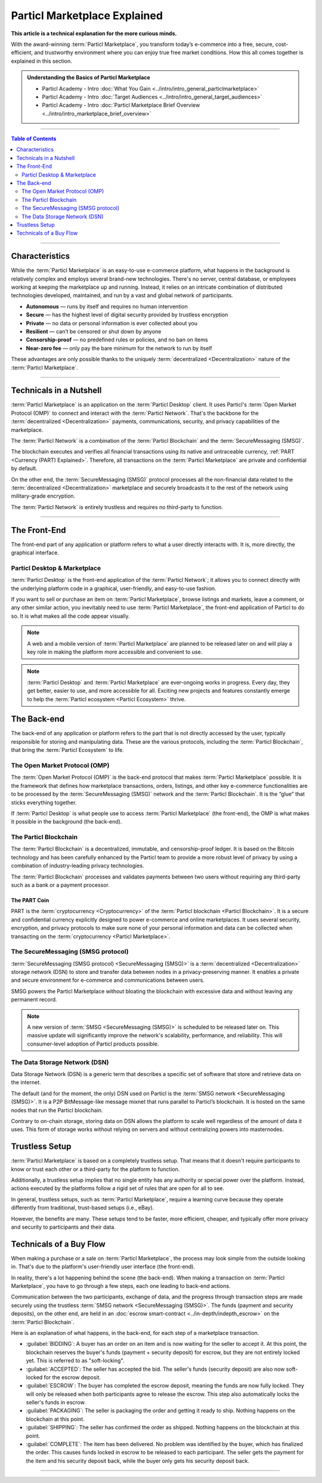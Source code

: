 =============================
Particl Marketplace Explained
=============================

**This article is a technical explanation for the more curious minds.**

.. meta::
      
      :description lang=en: Deep dive explanation of Particl's blockchain e-commerce solution yielding fair market conditions. Simply put, it's the most secure and private online marketplace on the web.

With the award-winning :term:`Particl Marketplace`, you transform today’s e-commerce into a free, secure, cost-efficient, and trustworthy environment where you can enjoy true free market conditions. How this all comes together is explained in this section. 

.. admonition:: Understanding the Basics of Particl Marketplace

   - Particl Academy - Intro :doc:`What You Gain <../intro/intro_general_particlmarketplace>`
   - Particl Academy - Intro :doc:`Target Audiences <../intro/intro_general_target_audiences>`
   - Particl Academy - Intro :doc:`Particl Marketplace Brief Overview <../intro/intro_marketplace_brief_overview>`

----

.. contents:: Table of Contents
   :local:
   :backlinks: none
   :depth: 2

----

Characteristics
---------------

While the :term:`Particl Marketplace` is an easy-to-use e-commerce platform, what happens in the background is relatively complex and employs several brand-new technologies. There's no server, central database, or employees working at keeping the marketplace up and running. Instead, it relies on an intricate combination of distributed technologies developed, maintained, and run by a vast and global network of participants.

* **Autonomous** — runs by itself and requires no human intervention
* **Secure** — has the highest level of digital security provided by trustless encryption
* **Private** — no data or personal information is ever collected about you
* **Resilient** — can’t be censored or shut down by anyone
* **Censorship-proof** — no predefined rules or policies, and no ban on items
* **Near-zero fee** — only pay the bare minimum for the network to run by itself

These advantages are only possible thanks to the uniquely :term:`decentralized <Decentralization>` nature of the :term:`Particl Marketplace`.

----

Technicals in a Nutshell
------------------------

:term:`Particl Marketplace` is an application on the :term:`Particl Desktop` client. It uses Particl's :term:`Open Market Protocol (OMP)` to connect and interact with the :term:`Particl Network`. That's the backbone for the :term:`decentralized <Decentralization>` payments, communications, security, and privacy capabilities of the marketplace. 

The :term:`Particl Network` is a combination of the :term:`Particl Blockchain` and the :term:`SecureMessaging (SMSG)`. 

The blockchain executes and verifies all financial transactions using its native and untraceable currency, :ref:`PART <Currency (PART) Explained>`. Therefore, all transactions on the :term:`Particl Marketplace` are private and confidential by default.

On the other end, the :term:`SecureMessaging (SMSG)` protocol processes all the non-financial data related to the :term:`decentralized <Decentralization>` marketplace and securely broadcasts it to the rest of the network using military-grade encryption. 

The :term:`Particl Network` is entirely trustless and requires no third-party to function.

----

The Front-End 
-------------

The front-end part of any application or platform refers to what a user directly interacts with. It is, more directly, the graphical interface. 

Particl Desktop & Marketplace
~~~~~~~~~~~~~~~~~~~~~~~~~~~~~

:term:`Particl Desktop` is the front-end application of the :term:`Particl Network`; it allows you to connect directly with the underlying platform code in a graphical, user-friendly, and easy-to-use fashion.

If you want to sell or purchase an item on :term:`Particl Marketplace`, browse listings and markets, leave a comment, or any other similar action, you inevitably need to use :term:`Particl Marketplace`, the front-end application of Particl to do so. It is what makes all the code appear visually.

.. note::

   A web and a mobile version of :term:`Particl Marketplace` are planned to be released later on and will play a key role in making the platform more accessible and convenient to use.

.. note:: 
   
   :term:`Particl Desktop` and :term:`Particl Marketplace` are ever-ongoing works in progress. Every day, they get better, easier to use, and more accessible for all. Exciting new projects and features constantly emerge to help the :term:`Particl ecosystem <Particl Ecosystem>` thrive. 

.. seealso::

 - Particl Academy - :doc:`All Functions <../intro/intro_general_functions>`
 - Github - `Particl Desktop <https://github.com/particl/particl-desktop>`_

The Back-end 
-----------

The back-end of any application or platform refers to the part that is not directly accessed by the user, typically responsible for storing and manipulating data. These are the various protocols, including the :term:`Particl Blockchain`, that bring the :term:`Particl Ecosystem` to life. 

The Open Market Protocol (OMP)
~~~~~~~~~~~~~~~~~~~~~~~~~~~~~~

The :term:`Open Market Protocol (OMP)` is the back-end protocol that makes :term:`Particl Marketplace` possible. It is the framework that defines how marketplace transactions, orders, listings, and other key e-commerce functionalities are to be processed by the :term:`SecureMessaging (SMSG)` network and the :term:`Particl Blockchain`. It is the “glue” that sticks everything together. 

If :term:`Particl Desktop` is what people use to access :term:`Particl Marketplace` (the front-end), the OMP is what makes it possible in the background (the back-end).

.. seealso::

 - Particl Wiki - `Open Market Protocol <https://particl.wiki/learn/marketplace/open-market-protocol/>`_
 - Particl Wiki - `SecureMessaging <https://particl.wiki/learn/marketplace/smsg/>`_
 - Github - `Particl Market <https://github.com/particl/particl-market>`_
 - Github - `OMP Lib <https://github.com/particl/omp-lib>`_
 - Github - `Particl RPC Documentation <https://particl.github.io/rpc-docs/>`_

The Particl Blockchain
~~~~~~~~~~~~~~~~~~~~~~

The :term:`Particl Blockchain` is a decentralized, immutable, and censorship-proof ledger. It is based on the Bitcoin technology and has been carefully enhanced by the Particl team to provide a more robust level of privacy by using a combination of industry-leading privacy technologies. 

The :term:`Particl Blockchain` processes and validates payments between two users without requiring any third-party such as a bank or a payment processor.

The PART Coin
^^^^^^^^^^^^^

PART is the :term:`cryptocurrency <Cryptocurrency>` of the :term:`Particl blockchain <Particl Blockchain>`. It is a secure and confidential currency explicitly designed to power e-commerce and online marketplaces. It uses several security, encryption, and privacy protocols to make sure none of your personal information and data can be collected when transacting on the :term:`cryptocurrency <Particl Marketplace>`. 

.. seealso::

 - Github - `Particl Core <https://github.com/particl/particl-core>`_
 - Block Explorer - `Insight <https://explorer.particl.io>`_
 - Particl Academy - :doc:`Blockchain Specifications <../in-depth/indepth_part_coin>`
 - Particl Academy - :doc:`PART Coin <../in-depth/indepth_part_coin>`

The SecureMessaging (SMSG protocol)
~~~~~~~~~~~~~~~~~~~~~~~~~~~~~~~~~~~

:term:`SecureMessaging (SMSG protocol) <SecureMessaging (SMSG)>` is a :term:`decentralized <Decentralization>` storage network (DSN) to store and transfer data between nodes in a privacy-preserving manner. It enables a private and secure environment for e-commerce and communications between users. 

SMSG powers the Particl Marketplace without bloating the blockchain with excessive data and without leaving any permanent record.

.. note::

 A new version of :term:`SMSG <SecureMessaging (SMSG)>` is scheduled to be released later on. This massive update will significantly improve the network's scalability, performance, and reliability. This will consumer-level adoption of Particl products possible.

.. seealso::

 - Github - `Particl Core <https://github.com/particl/particl-core>`_
 - Particl Wiki - `SecureMessaging <https://particl.wiki/learn/marketplace/smsg/>`_

The Data Storage Network (DSN)
~~~~~~~~~~~~~~~~~~~~~~~~~~~~~~

Data Storage Network (DSN) is a generic term that describes a specific set of software that store and retrieve data on the internet. 

The default (and for the moment, the only) DSN used on Particl is the :term:`SMSG network <SecureMessaging (SMSG)>`. It is a P2P BitMessage-like message mixnet that runs parallel to Particl’s blockchain. It is hosted on the same nodes that run the Particl blockchain.

Contrary to on-chain storage, storing data on DSN allows the platform to scale well regardless of the amount of data it uses. This form of storage works without relying on servers and without centralizing powers into masternodes.

.. seealso::

 - Github - `Particl Core <https://github.com/particl/particl-core>`_
 - Particl Wiki - `Data Storage Network <https://particl.wiki/learn/marketplace/data-storage-network/>`_

Trustless Setup
---------------

:term:`Particl Marketplace` is based on a completely trustless setup. That means that it doesn't require participants to know or trust each other or a third-party for the platform to function.

Additionally, a trustless setup implies that no single entity has any authority or special power over the platform. Instead, actions executed by the platforms follow a rigid set of rules that are open for all to see.

In general, trustless setups, such as :term:`Particl Marketplace`, require a learning curve because they operate differently from traditional, trust-based setups (i.e., eBay).

However, the benefits are many. These setups tend to be faster, more efficient, cheaper, and typically offer more privacy and security to participants and their data.

Technicals of a Buy Flow
------------------------

When making a purchase or a sale on :term:`Particl Marketplace`, the process may look simple from the outside looking in. That's due to the platform's user-friendly user interface (the front-end).

In reality, there's a lot happening behind the scene (the back-end). When making a transaction on :term:`Particl Marketplace`, you have to go through a few steps, each one leading to back-end actions. 

Communication between the two participants, exchange of data, and the progress through transaction steps are made securely using the trustless :term:`SMSG network <SecureMessaging (SMSG)>`. The funds (payment and security deposits), on the other end, are held in an :doc:`escrow smart-contract <../in-depth/indepth_escrow>` on the :term:`Particl Blockchain`.

Here is an explanation of what happens, in the back-end, for each step of a marketplace transaction.

- :guilabel:`BIDDING`: A buyer has an order on an item and is now waiting for the seller to accept it. At this point, the blockchain reserves the buyer's funds (payment + security deposit) for escrow, but they are not entirely locked yet. This is referred to as "soft-locking".
- :guilabel:`ACCEPTED`: The seller has accepted the bid. The seller's funds (security deposit) are also now soft-locked for the escrow deposit.
- :guilabel:`ESCROW`: The buyer has completed the escrow deposit, meaning the funds are now fully locked. They will only be released when both participants agree to release the escrow. This step also automatically locks the seller's funds in escrow.
- :guilabel:`PACKAGING`: The seller is packaging the order and getting it ready to ship. Nothing happens on the blockchain at this point.
- :guilabel:`SHIPPING`: The seller has confirmed the order as shipped. Nothing happens on the blockchain at this point.
- :guilabel:`COMPLETE`: The item has been delivered. No problem was identified by the buyer, which has finalized the order. This causes funds locked in escrow to be released to each participant. The seller gets the payment for the item and his security deposit back, while the buyer only gets his security deposit back.

----

